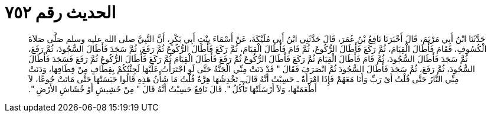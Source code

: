 
= الحديث رقم ٧٥٢

[quote.hadith]
حَدَّثَنَا ابْنُ أَبِي مَرْيَمَ، قَالَ أَخْبَرَنَا نَافِعُ بْنُ عُمَرَ، قَالَ حَدَّثَنِي ابْنُ أَبِي مُلَيْكَةَ، عَنْ أَسْمَاءَ بِنْتِ أَبِي بَكْرٍ، أَنَّ النَّبِيَّ صلى الله عليه وسلم صَلَّى صَلاَةَ الْكُسُوفِ، فَقَامَ فَأَطَالَ الْقِيَامَ، ثُمَّ رَكَعَ فَأَطَالَ الرُّكُوعَ، ثُمَّ قَامَ فَأَطَالَ الْقِيَامَ، ثُمَّ رَكَعَ فَأَطَالَ الرُّكُوعَ ثُمَّ رَفَعَ، ثُمَّ سَجَدَ فَأَطَالَ السُّجُودَ، ثُمَّ رَفَعَ، ثُمَّ سَجَدَ فَأَطَالَ السُّجُودَ، ثُمَّ قَامَ فَأَطَالَ الْقِيَامَ ثُمَّ رَكَعَ فَأَطَالَ الرُّكُوعَ ثُمَّ رَفَعَ فَأَطَالَ الْقِيَامَ ثُمَّ رَكَعَ فَأَطَالَ الرُّكُوعَ ثُمَّ رَفَعَ فَسَجَدَ فَأَطَالَ السُّجُودَ، ثُمَّ رَفَعَ، ثُمَّ سَجَدَ فَأَطَالَ السُّجُودَ ثُمَّ انْصَرَفَ فَقَالَ ‏"‏ قَدْ دَنَتْ مِنِّي الْجَنَّةُ حَتَّى لَوِ اجْتَرَأْتُ عَلَيْهَا لَجِئْتُكُمْ بِقِطَافٍ مِنْ قِطَافِهَا، وَدَنَتْ مِنِّي النَّارُ حَتَّى قُلْتُ أَىْ رَبِّ وَأَنَا مَعَهُمْ فَإِذَا امْرَأَةٌ ـ حَسِبْتُ أَنَّهُ قَالَ ـ تَخْدِشُهَا هِرَّةٌ قُلْتُ مَا شَأْنُ هَذِهِ قَالُوا حَبَسَتْهَا حَتَّى مَاتَتْ جُوعًا، لاَ أَطْعَمَتْهَا، وَلاَ أَرْسَلَتْهَا تَأْكُلُ ‏"‏‏.‏ قَالَ نَافِعٌ حَسِبْتُ أَنَّهُ قَالَ ‏"‏ مِنْ خَشِيشِ أَوْ خُشَاشِ الأَرْضِ ‏"‏‏.‏